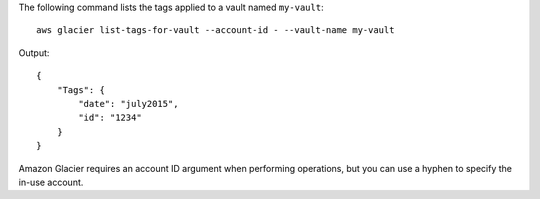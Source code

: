 The following command lists the tags applied to a vault named ``my-vault``::

  aws glacier list-tags-for-vault --account-id - --vault-name my-vault

Output::

  {
      "Tags": {
          "date": "july2015",
          "id": "1234"
      }
  }

Amazon Glacier requires an account ID argument when performing operations, but you can use a hyphen to specify the in-use account.
